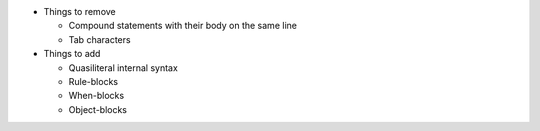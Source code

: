 * Things to remove

  * Compound statements with their body on the same line
  * Tab characters

* Things to add

  * Quasiliteral internal syntax
  * Rule-blocks
  * When-blocks
  * Object-blocks
